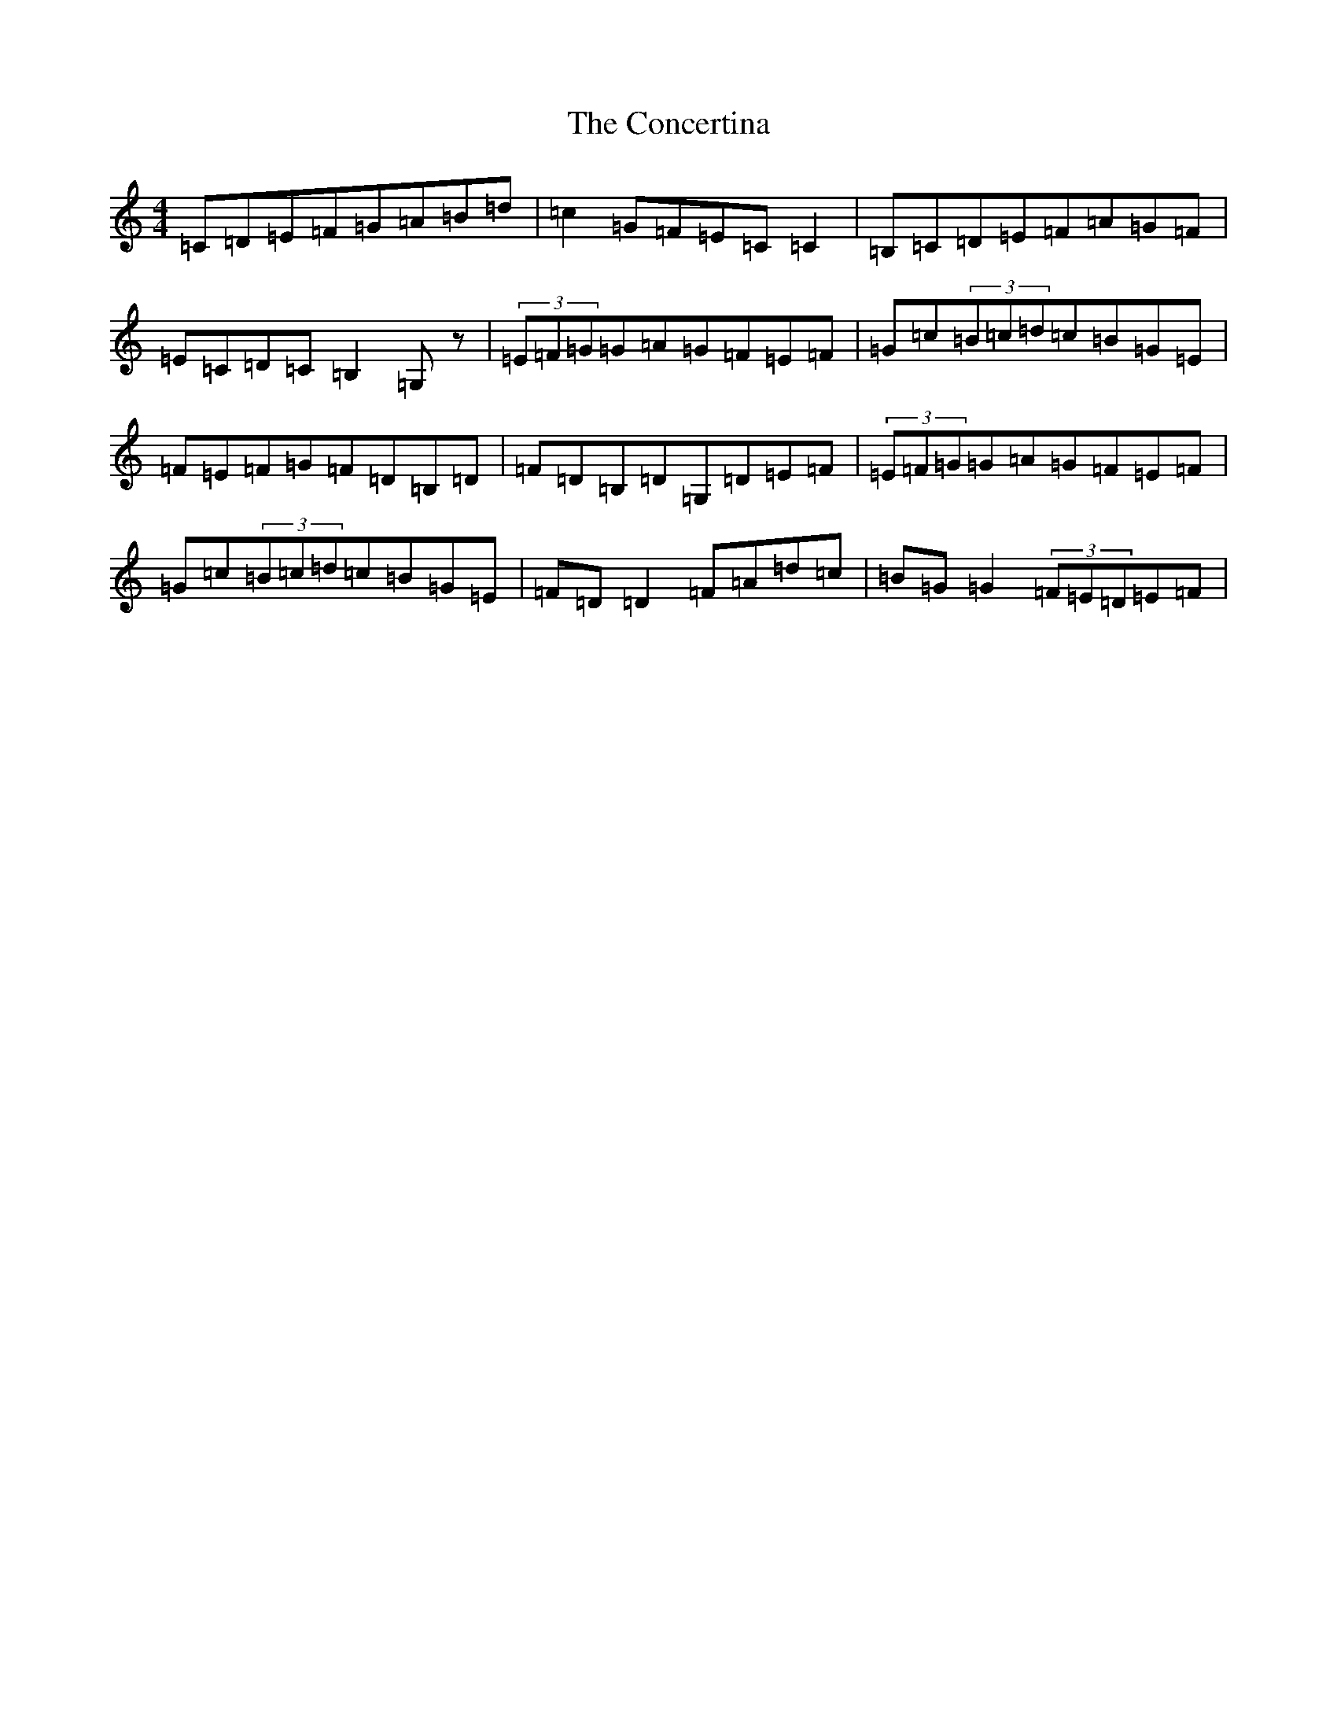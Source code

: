 X: 4077
T: Concertina, The
S: https://thesession.org/tunes/3535#setting16563
R: hornpipe
M:4/4
L:1/8
K: C Major
=C=D=E=F=G=A=B=d|=c2=G=F=E=C=C2|=B,=C=D=E=F=A=G=F|=E=C=D=C=B,2=G,z|(3=E=F=G=G=A=G=F=E=F|=G=c(3=B=c=d=c=B=G=E|=F=E=F=G=F=D=B,=D|=F=D=B,=D=G,=D=E=F|(3=E=F=G=G=A=G=F=E=F|=G=c(3=B=c=d=c=B=G=E|=F=D=D2=F=A=d=c|=B=G=G2(3=F=E=D=E=F|